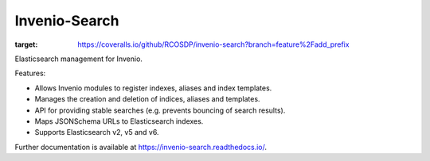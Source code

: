 ..
    This file is part of Invenio.
    Copyright (C) 2015-2018 CERN.

    Invenio is free software; you can redistribute it and/or modify it
    under the terms of the MIT License; see LICENSE file for more details.

================
 Invenio-Search
================

.. image:: https://img.shields.io/github/license/RCOSDP/invenio-search.svg
        :target: https://github.com/RCOSDP/invenio-search/blob/master/LICENSE

.. image:: https://travis-ci.com/RCOSDP/invenio-search.svg?branch=feature%2Fadd_prefix 
        :target: https://travis-ci.com/RCOSDP/invenio-search

.. image:: https://coveralls.io/repos/github/RCOSDP/invenio-search/badge.svg?branch=feature%2Fadd_prefix
:target: https://coveralls.io/github/RCOSDP/invenio-search?branch=feature%2Fadd_prefix

.. image:: https://img.shields.io/pypi/v/invenio-search.svg
        :target: https://pypi.org/pypi/invenio-search


Elasticsearch management for Invenio.

Features:

- Allows Invenio modules to register indexes, aliases and index templates.
- Manages the creation and deletion of indices, aliases and templates.
- API for providing stable searches (e.g. prevents bouncing of search results).
- Maps JSONSchema URLs to Elasticsearch indexes.
- Supports Elasticsearch v2, v5 and v6.

Further documentation is available at https://invenio-search.readthedocs.io/.
